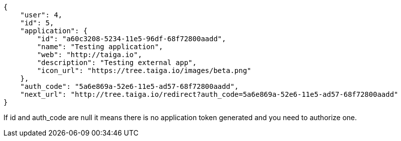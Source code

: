 [source,json]
----
{
    "user": 4,
    "id": 5,
    "application": {
        "id": "a60c3208-5234-11e5-96df-68f72800aadd",
        "name": "Testing application",
        "web": "http://taiga.io",
        "description": "Testing external app",
        "icon_url": "https://tree.taiga.io/images/beta.png"
    },
    "auth_code": "5a6e869a-52e6-11e5-ad57-68f72800aadd",
    "next_url": "http://tree.taiga.io/redirect?auth_code=5a6e869a-52e6-11e5-ad57-68f72800aadd"
}
----

If id and auth_code are null it means there is no application token generated and you need to authorize one.
